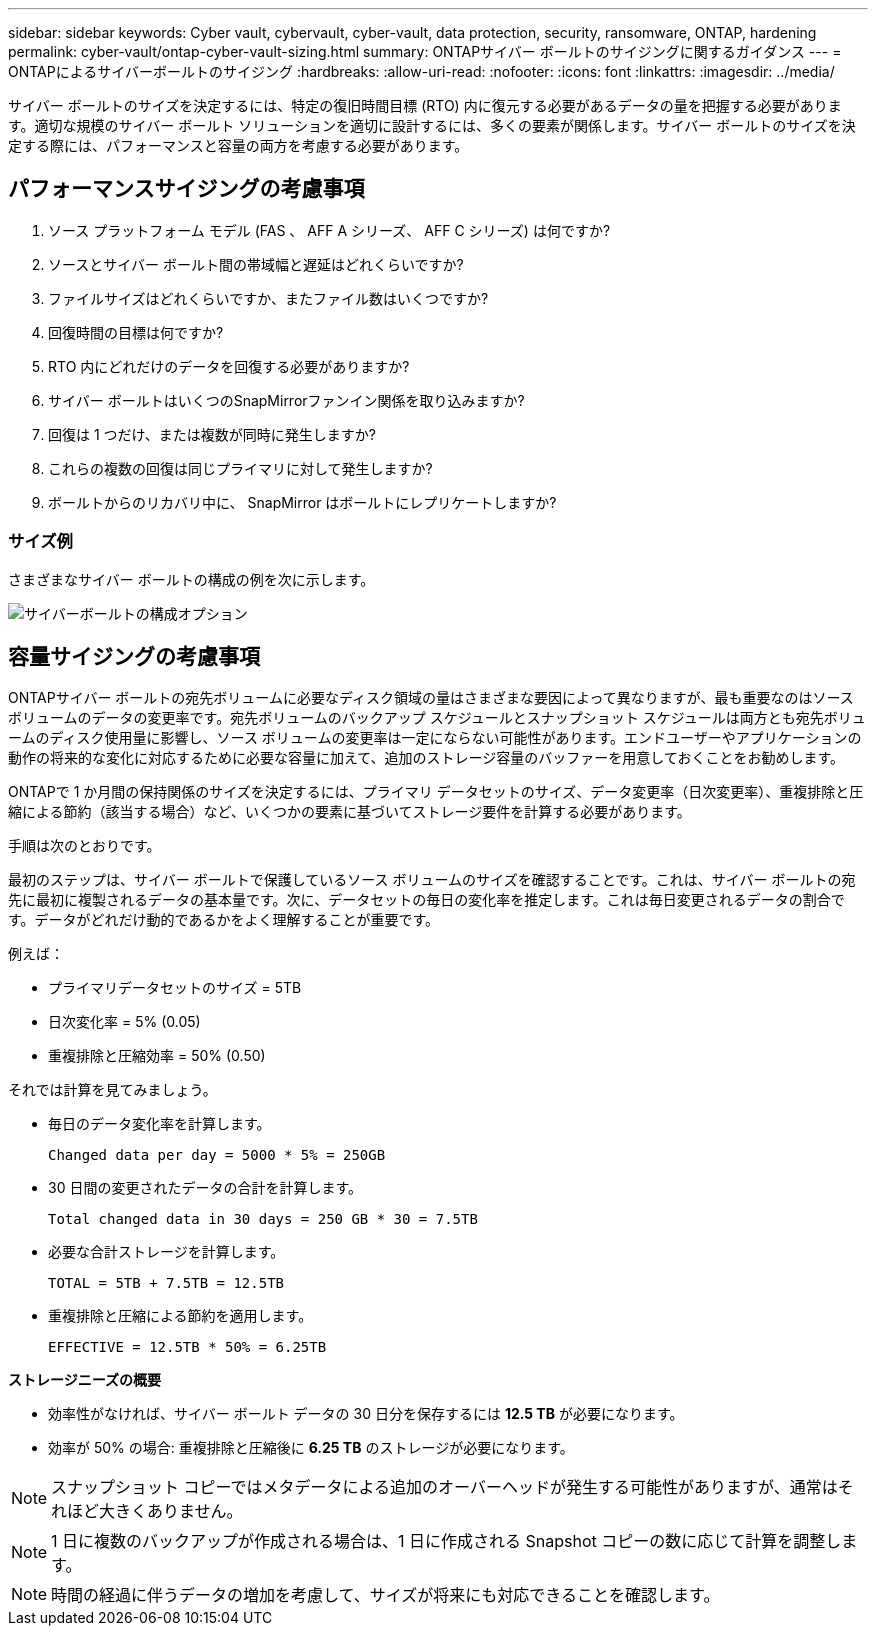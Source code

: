 ---
sidebar: sidebar 
keywords: Cyber vault, cybervault, cyber-vault, data protection, security, ransomware, ONTAP, hardening 
permalink: cyber-vault/ontap-cyber-vault-sizing.html 
summary: ONTAPサイバー ボールトのサイジングに関するガイダンス 
---
= ONTAPによるサイバーボールトのサイジング
:hardbreaks:
:allow-uri-read: 
:nofooter: 
:icons: font
:linkattrs: 
:imagesdir: ../media/


[role="lead"]
サイバー ボールトのサイズを決定するには、特定の復旧時間目標 (RTO) 内に復元する必要があるデータの量を把握する必要があります。適切な規模のサイバー ボールト ソリューションを適切に設計するには、多くの要素が関係します。サイバー ボールトのサイズを決定する際には、パフォーマンスと容量の両方を考慮する必要があります。



== パフォーマンスサイジングの考慮事項

. ソース プラットフォーム モデル (FAS 、 AFF A シリーズ、 AFF C シリーズ) は何ですか?
. ソースとサイバー ボールト間の帯域幅と遅延はどれくらいですか?
. ファイルサイズはどれくらいですか、またファイル数はいくつですか?
. 回復時間の目標は何ですか?
. RTO 内にどれだけのデータを回復する必要がありますか?
. サイバー ボールトはいくつのSnapMirrorファンイン関係を取り込みますか?
. 回復は 1 つだけ、または複数が同時に発生しますか?
. これらの複数の回復は同じプライマリに対して発生しますか?
. ボールトからのリカバリ中に、 SnapMirror はボールトにレプリケートしますか?




=== サイズ例

さまざまなサイバー ボールトの構成の例を次に示します。

image:ontap-cyber-vault-sizing.png["サイバーボールトの構成オプション"]



== 容量サイジングの考慮事項

ONTAPサイバー ボールトの宛先ボリュームに必要なディスク領域の量はさまざまな要因によって異なりますが、最も重要なのはソース ボリュームのデータの変更率です。宛先ボリュームのバックアップ スケジュールとスナップショット スケジュールは両方とも宛先ボリュームのディスク使用量に影響し、ソース ボリュームの変更率は一定にならない可能性があります。エンドユーザーやアプリケーションの動作の将来的な変化に対応するために必要な容量に加えて、追加のストレージ容量のバッファーを用意しておくことをお勧めします。

ONTAPで 1 か月間の保持関係のサイズを決定するには、プライマリ データセットのサイズ、データ変更率（日次変更率）、重複排除と圧縮による節約（該当する場合）など、いくつかの要素に基づいてストレージ要件を計算する必要があります。

手順は次のとおりです。

最初のステップは、サイバー ボールトで保護しているソース ボリュームのサイズを確認することです。これは、サイバー ボールトの宛先に最初に複製されるデータの基本量です。次に、データセットの毎日の変化率を推定します。これは毎日変更されるデータの割合です。データがどれだけ動的であるかをよく理解することが重要です。

例えば：

* プライマリデータセットのサイズ = 5TB
* 日次変化率 = 5% (0.05)
* 重複排除と圧縮効率 = 50% (0.50)


それでは計算を見てみましょう。

* 毎日のデータ変化率を計算します。
+
`Changed data per day = 5000 * 5% = 250GB`

* 30 日間の変更されたデータの合計を計算します。
+
`Total changed data in 30 days = 250 GB * 30 = 7.5TB`

* 必要な合計ストレージを計算します。
+
`TOTAL = 5TB + 7.5TB = 12.5TB`

* 重複排除と圧縮による節約を適用します。
+
`EFFECTIVE = 12.5TB * 50% = 6.25TB`



*ストレージニーズの概要*

* 効率性がなければ、サイバー ボールト データの 30 日分を保存するには *12.5 TB* が必要になります。
* 効率が 50% の場合: 重複排除と圧縮後に *6.25 TB* のストレージが必要になります。



NOTE: スナップショット コピーではメタデータによる追加のオーバーヘッドが発生する可能性がありますが、通常はそれほど大きくありません。


NOTE: 1 日に複数のバックアップが作成される場合は、1 日に作成される Snapshot コピーの数に応じて計算を調整します。


NOTE: 時間の経過に伴うデータの増加を考慮して、サイズが将来にも対応できることを確認します。
